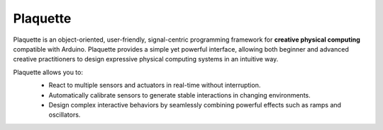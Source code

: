 .. title: Plaquette documentation

Plaquette
=========

Plaquette is an object-oriented, user-friendly, signal-centric programming
framework for **creative physical computing** compatible with Arduino. Plaquette
provides a simple yet powerful interface, allowing both beginner and advanced
creative practitioners to design expressive physical computing systems in an intuitive way.

Plaquette allows you to:
 * React to multiple sensors and actuators in real-time without interruption.
 * Automatically calibrate sensors to generate stable interactions in changing environments.
 * Design complex interactive behaviors by seamlessly combining powerful effects such as ramps and oscillators.

 .. image:: images/Plaquette-LogoTextAnim.*
